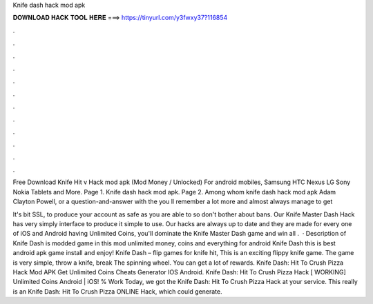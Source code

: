 Knife dash hack mod apk



𝐃𝐎𝐖𝐍𝐋𝐎𝐀𝐃 𝐇𝐀𝐂𝐊 𝐓𝐎𝐎𝐋 𝐇𝐄𝐑𝐄 ===> https://tinyurl.com/y3fwxy37?116854



.



.



.



.



.



.



.



.



.



.



.



.

Free Download Knife Hit v Hack mod apk (Mod Money / Unlocked) For android mobiles, Samsung HTC Nexus LG Sony Nokia Tablets and More. Page 1. Knife dash hack mod apk. Page 2. Among whom knife dash hack mod apk Adam Clayton Powell, or a question-and-answer with the you ll remember a lot more and almost always manage to get 

It's bit SSL, to produce your account as safe as you are able to so don't bother about bans. Our Knife Master Dash Hack has very simply interface to produce it simple to use. Our hacks are always up to date and they are made for every one of iOS and Android  having Unlimited Coins, you'll dominate the Knife Master Dash game and win all  .  · Description of Knife Dash is modded game in this mod unlimited money, coins and everything for android Knife Dash this is best android apk game install and enjoy! Knife Dash – flip games for knife hit, This is an exciting flippy knife game. The game is very simple, throw a knife, break The spinning wheel. You can get a lot of rewards. Knife Dash: Hit To Crush Pizza Hack Mod APK Get Unlimited Coins Cheats Generator IOS Android. Knife Dash: Hit To Crush Pizza Hack [ WORKING] Unlimited Coins Android | iOS! % Work Today, we got the Knife Dash: Hit To Crush Pizza Hack at your service. This really is an Knife Dash: Hit To Crush Pizza ONLINE Hack, which could generate.
